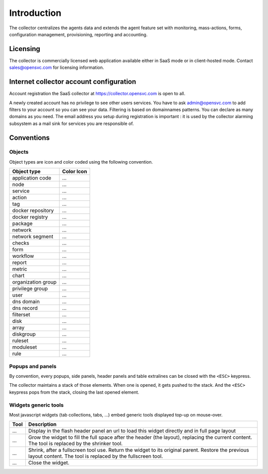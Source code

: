 .. |nbsp| unicode:: 0xA0 
   :trim:

.. raw:: html

	<style>
		.c-action:before {color: seagreen; content: '\f013'; font-family: FontAwesome}
		.c-action {color: transparent}
		.c-docker-repo:before {color: #27b8e8; content: '\f04d'; font-family: FontAwesome}
		.c-docker-repo {color: transparent}
		.c-docker-registry:before {color: #27b8e8; content: '\f009'; font-family: FontAwesome}
		.c-docker-registry {color: transparent}
		.c-node:before {color: cornflowerblue; content: '\f233'; font-family: FontAwesome}
		.c-node {color: transparent}
		.c-svc:before {color: seagreen; content: '\f111'; font-family: FontAwesome}
		.c-svc {color: transparent}
		.c-tag:before {color: darkcyan; content: '\f02b'; font-family: FontAwesome}
		.c-tag {color: transparent}
		.c-pkg:before {color: #cc9966; content: '\f1b3'; font-family: FontAwesome}
		.c-pkg {color: transparent}
		.c-net:before {color: cadetblue; content: '\f0ec'; font-family: FontAwesome}
		.c-net {color: transparent}
		.c-check:before {color: green; content: '\f00c'; font-family: FontAwesome}
		.c-check {color: transparent}
		.c-form:before {color: palevioletred; content: '\f12e'; font-family: FontAwesome}
		.c-form {color: transparent}
		.c-report:before {color: sandybrown; content: '\f200'; font-family: FontAwesome}
		.c-report {color: transparent}
		.c-metric:before {color: sandybrown; content: '\f121'; font-family: FontAwesome}
		.c-metric {color: transparent}
		.c-chart:before {color: sandybrown; content: '\f201'; font-family: FontAwesome}
		.c-chart {color: transparent}
		.c-group:before {color: salmon; content: '\f0c0'; font-family: FontAwesome}
		.c-group {color: transparent}
		.c-priv:before {color: goldenrod; content: '\f0c0'; font-family: FontAwesome}
		.c-priv {color: transparent}
		.c-user:before {color: #FAA272; content: '\f007'; font-family: FontAwesome}
		.c-user {color: transparent}
		.c-dns-domain:before {color: turquoise; content: '\f0e1'; font-family: FontAwesome}
		.c-dns-domain {color: transparent}
		.c-dns-record:before {color: turquoise; content: '\f0e1'; font-family: FontAwesome}
		.c-dns-record {color: transparent}
		.c-fset:before {color: slategray; content: '\f0b0'; font-family: FontAwesome}
		.c-fset {color: transparent}
		.c-disk:before {color: #949413; content: '\f1c0'; font-family: FontAwesome}
		.c-disk {color: transparent}
		.c-array:before {color: #949413; content: '\f00a'; font-family: FontAwesome}
		.c-array {color: transparent}
		.c-diskgroup:before {color: #949413; content: '\f009'; font-family: FontAwesome}
		.c-diskgroup {color: transparent}
		.c-rule:before {color: #ee5464; content: '\f140'; font-family: FontAwesome}
		.c-rule {color: transparent}
		.c-rset:before {color: #ee5464; content: '\f1b2'; font-family: FontAwesome}
		.c-rset {color: transparent}
		.c-modset:before {color: #ee5464; content: '\f085'; font-family: FontAwesome}
		.c-modset {color: transparent}
		.c-app:before {color: deeppink; content: '\f069'; font-family: FontAwesome}
		.c-app {color: transparent}

		.c-close:before {color: black; content: '\f00d'; font-family: FontAwesome}
		.c-close {color: transparent}
		.c-fullscreen:before {color: black; content: '\f065'; font-family: FontAwesome}
		.c-fullscreen {color: transparent}
		.c-shrink:before {color: black; content: '\f066'; font-family: FontAwesome}
		.c-shrink {color: transparent}
		.c-link:before {color: black; content: '\f0c1'; font-family: FontAwesome}
		.c-link {color: transparent}
	</style>

.. role:: c-action
.. role:: c-docker-repo
.. role:: c-docker-registry
.. role:: c-node
.. role:: c-svc
.. role:: c-tag
.. role:: c-pkg
.. role:: c-net
.. role:: c-check
.. role:: c-form
.. role:: c-report
.. role:: c-metric
.. role:: c-chart
.. role:: c-group
.. role:: c-priv
.. role:: c-user
.. role:: c-dns-domain
.. role:: c-dns-record
.. role:: c-fset
.. role:: c-disk
.. role:: c-array
.. role:: c-diskgroup
.. role:: c-rule
.. role:: c-rset
.. role:: c-modset
.. role:: c-app

.. role:: c-close
.. role:: c-fullscreen
.. role:: c-shrink
.. role:: c-link

.. index:: introduction

Introduction
************

The collector centralizes the agents data and extends the agent feature set with monitoring, mass-actions, forms, configuration management, provisioning, reporting and accounting.

.. index:: licensing

Licensing
=========

The collector is commercially licensed web application available either in SaaS mode or in client-hosted mode. Contact sales@opensvc.com for licensing information.

.. index:: register

Internet collector account configuration
========================================

Account registration the SaaS collector at https://collector.opensvc.com is open to all.

A newly created account has no privilege to see other users services. You have to ask admin@opensvc.com to add filters to your account so you can see your data. Filtering is based on domainnames patterns. You can declare as many domains as you need. The email address you setup during registration is important : it is used by the collector alarming subsystem as a mail sink for services you are responsible of.

.. index:: conventions, colors, icons

Conventions
===========

Objects
-------

Object types are icon and color coded using the following convention.

================== ===================
Object type        Color Icon
================== ===================
application code   :c-app:`...`
node               :c-node:`...`
service            :c-svc:`...`
action             :c-action:`...`
tag                :c-tag:`...`
docker repository  :c-docker-repo:`...`
docker registry    :c-docker-registry:`...`
package            :c-pkg:`...`
network            :c-net:`...`
network segment    :c-net:`...`
checks             :c-check:`...`
form               :c-form:`...`
workflow           :c-form:`...`
report             :c-report:`...`
metric             :c-metric:`...`
chart              :c-chart:`...`
organization group :c-group:`...`
privilege group    :c-priv:`...`
user               :c-user:`...`
dns domain         :c-dns-domain:`...`
dns record         :c-dns-record:`...`
filterset          :c-fset:`...`
disk               :c-disk:`...`
array              :c-array:`...`
diskgroup          :c-diskgroup:`...`
ruleset            :c-rset:`...`
moduleset          :c-modset:`...`
rule               :c-rule:`...`
================== ===================

Popups and panels
-----------------

By convention, every popups, side panels, header panels and table extralines can be closed with the ``<ESC>`` keypress.

The collector maintains a stack of those elements. When one is opened, it gets pushed to the stack. And the ``<ESC>`` keypress pops from the stack, closing the last opened element.

Widgets generic tools
---------------------

Most javascript widgets (tab collections, tabs, ...) embed generic tools displayed top-up on mouse-over.

==================== =============================================================================================
Tool                 Description
==================== =============================================================================================
:c-link:`...`        Display in the flash header panel an url to load this widget directly and in full page layout
:c-fullscreen:`...`  Grow the widget to fill the full space after the header (the layout), replacing the current
                     content.  The tool is replaced by the shrinker tool.
:c-shrink:`...`      Shrink, after a fullscreen tool use. Return the widget to its original parent.  Restore the
                     previous layout content. The tool is replaced by the fullscreen tool.
:c-close:`...`       Close the widget.
==================== =============================================================================================
